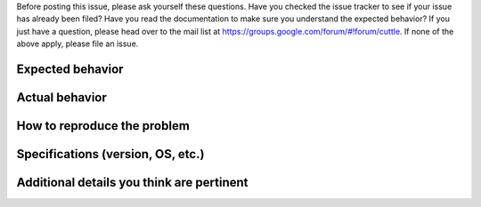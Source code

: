 Before posting this issue, please ask yourself these questions. Have you checked
the issue tracker to see if your issue has already been filed? Have you read the
documentation to make sure you understand the expected behavior? If you just
have a question, please head over to the mail list at
https://groups.google.com/forum/#!forum/cuttle. If none of the above apply,
please file an issue.

Expected behavior
-----------------



Actual behavior
---------------



How to reproduce the problem
----------------------------



Specifications (version, OS, etc.)
----------------------------------



Additional details you think are pertinent
------------------------------------------
